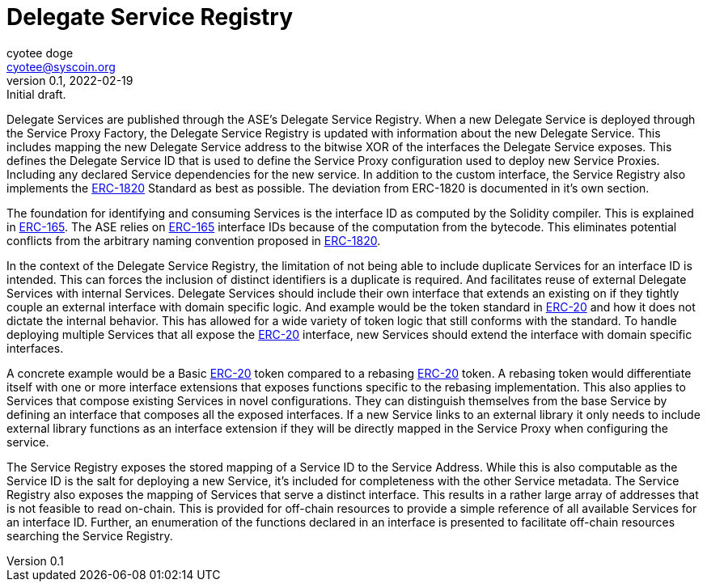 = Delegate Service Registry
ifndef::compositing[]
:author: cyotee doge
:email: cyotee@syscoin.org
:revdate: 2022-02-19
:revnumber: 0.1
:revremark: Initial draft.
:toc:
:toclevels: 6
:sectnums:
:data-uri:
:stem: asciimath
:pathtoroot: ../../
:imagesdir: {pathtoroot}
:includeprefix: {pathtoroot}
:compositing:
endif::[]

Delegate Services are published through the ASE's Delegate Service Registry.
When a new Delegate Service is deployed through the Service Proxy Factory, the Delegate Service Registry is updated with information about the new Delegate Service.
This includes mapping the new Delegate Service address to the bitwise XOR of the interfaces the Delegate Service exposes.
This defines the Delegate Service ID that is used to define the Service Proxy configuration used to deploy new Service Proxies.
Including any declared Service dependencies for the new service.
In addition to the custom interface, the Service Registry also implements the https://eips.ethereum.org/EIPS/eip-1820[ERC-1820] Standard as best as possible.
The deviation from ERC-1820 is documented in it's own section.

The foundation for identifying and consuming Services is the interface ID as computed by the Solidity compiler.
This is explained in https://eips.ethereum.org/EIPS/eip-165[ERC-165].
The ASE relies on https://eips.ethereum.org/EIPS/eip-165[ERC-165] interface IDs because of the computation from the bytecode.
This eliminates potential conflicts from the arbitrary naming convention proposed in https://eips.ethereum.org/EIPS/eip-1820[ERC-1820].

In the context of the Delegate Service Registry, the limitation of not being able to include duplicate Services for an interface ID is intended.
This can forces the inclusion of distinct identifiers is a duplicate is required.
And facilitates reuse of external Delegate Services with internal Services.
Delegate Services should include their own interface that extends an existing on if they tightly couple an external interface with domain specific logic.
And example would be the token standard in https://eips.ethereum.org/EIPS/eip-20[ERC-20] and how it does not dictate the internal behavior.
This has allowed for a wide variety of token logic that still conforms with the standard.
To handle deploying multiple Services that all expose the https://eips.ethereum.org/EIPS/eip-20[ERC-20] interface, new Services should extend the interface with domain specific interfaces.

A concrete example would be a Basic https://eips.ethereum.org/EIPS/eip-20[ERC-20] token compared to a rebasing https://eips.ethereum.org/EIPS/eip-20[ERC-20] token.
A rebasing token would differentiate itself with one or more interface extensions that exposes functions specific to the rebasing implementation.
This also applies to Services that compose existing Services in novel configurations.
They can distinguish themselves from the base Service by defining an interface that composes all the exposed interfaces.
If a new Service links to an external library it only needs to include external library functions as an interface extension if they will be directly mapped in the Service Proxy when configuring the service.

The Service Registry exposes the stored mapping of a Service ID to the Service Address.
While this is also computable as the Service ID is the salt for deploying a new Service, it's included for completeness with the other Service metadata.
The Service Registry also exposes the mapping of Services that serve a distinct interface.
This results in a rather large array of addresses that is not feasible to read on-chain.
This is provided for off-chain resources to provide a simple reference of all available Services for an interface ID.
Further, an enumeration of the functions declared in an interface is presented to facilitate off-chain resources searching the Service Registry.